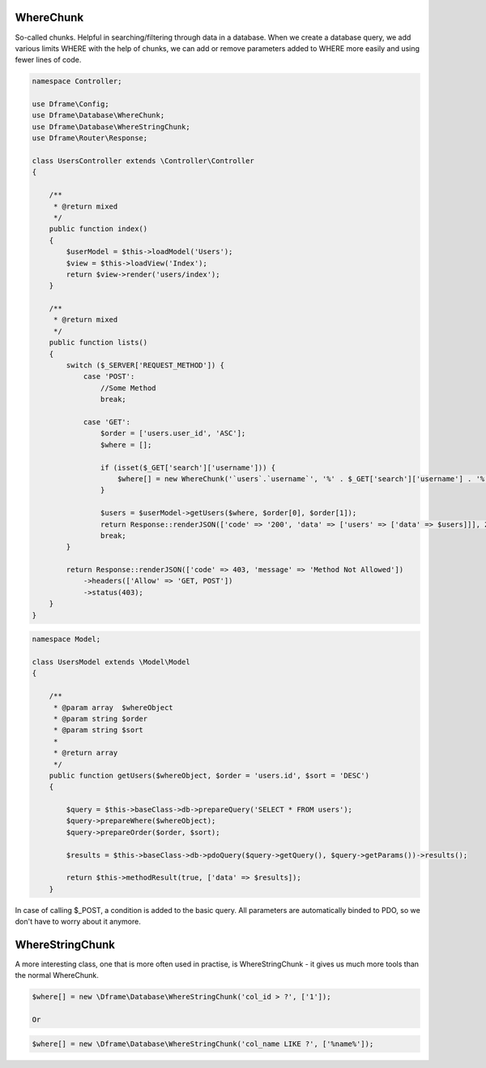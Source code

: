 .. title:: WhereChunk - Create a database query

.. meta::
    :description: WhereChunk - Helpful in searching/filtering through data in a database
    :keywords: pdo-mysql, query-builder, query
    
WhereChunk
^^^^^^^^^^

So-called chunks. Helpful in searching/filtering through data in a database. When we create a database query, we add various limits WHERE with the help of chunks, we can add or remove parameters added to WHERE more easily and using fewer lines of code.


.. code-block:: php

     namespace Controller;

     use Dframe\Config;
     use Dframe\Database\WhereChunk;
     use Dframe\Database\WhereStringChunk;
     use Dframe\Router\Response;

     class UsersController extends \Controller\Controller
     {
     
         /**
          * @return mixed
          */
         public function index()
         {
             $userModel = $this->loadModel('Users');
             $view = $this->loadView('Index');
             return $view->render('users/index');
         }
         
         /**
          * @return mixed
          */
         public function lists()
         {
             switch ($_SERVER['REQUEST_METHOD']) {
                 case 'POST':
                     //Some Method
                     break;

                 case 'GET':
                     $order = ['users.user_id', 'ASC'];
                     $where = [];

                     if (isset($_GET['search']['username'])) {
                         $where[] = new WhereChunk('`users`.`username`', '%' . $_GET['search']['username'] . '%', 'LIKE');
                     }

                     $users = $userModel->getUsers($where, $order[0], $order[1]);
                     return Response::renderJSON(['code' => '200', 'data' => ['users' => ['data' => $users]]], 200);
                     break;
             }

             return Response::renderJSON(['code' => 403, 'message' => 'Method Not Allowed'])
                 ->headers(['Allow' => 'GET, POST'])
                 ->status(403);
         }
     }

     
.. code-block:: php

    namespace Model;
    
    class UsersModel extends \Model\Model
    {
    
        /**
         * @param array  $whereObject
         * @param string $order
         * @param string $sort
         *
         * @return array
         */
        public function getUsers($whereObject, $order = 'users.id', $sort = 'DESC')
        {
    
            $query = $this->baseClass->db->prepareQuery('SELECT * FROM users');
            $query->prepareWhere($whereObject);
            $query->prepareOrder($order, $sort);
    
            $results = $this->baseClass->db->pdoQuery($query->getQuery(), $query->getParams())->results();
    
            return $this->methodResult(true, ['data' => $results]);
        }

In case of calling $_POST, a condition is added to the basic query. All parameters are automatically binded to PDO, so we don't have to worry about it anymore.

WhereStringChunk
^^^^^^^^^^^^^^^^

A more interesting class, one that is more often used in practise, is WhereStringChunk - it gives us much more tools than the normal WhereChunk.

.. code-block:: php

 $where[] = new \Dframe\Database\WhereStringChunk('col_id > ?', ['1']);
 
 Or 
 
.. code-block:: php

 $where[] = new \Dframe\Database\WhereStringChunk('col_name LIKE ?', ['%name%']);
